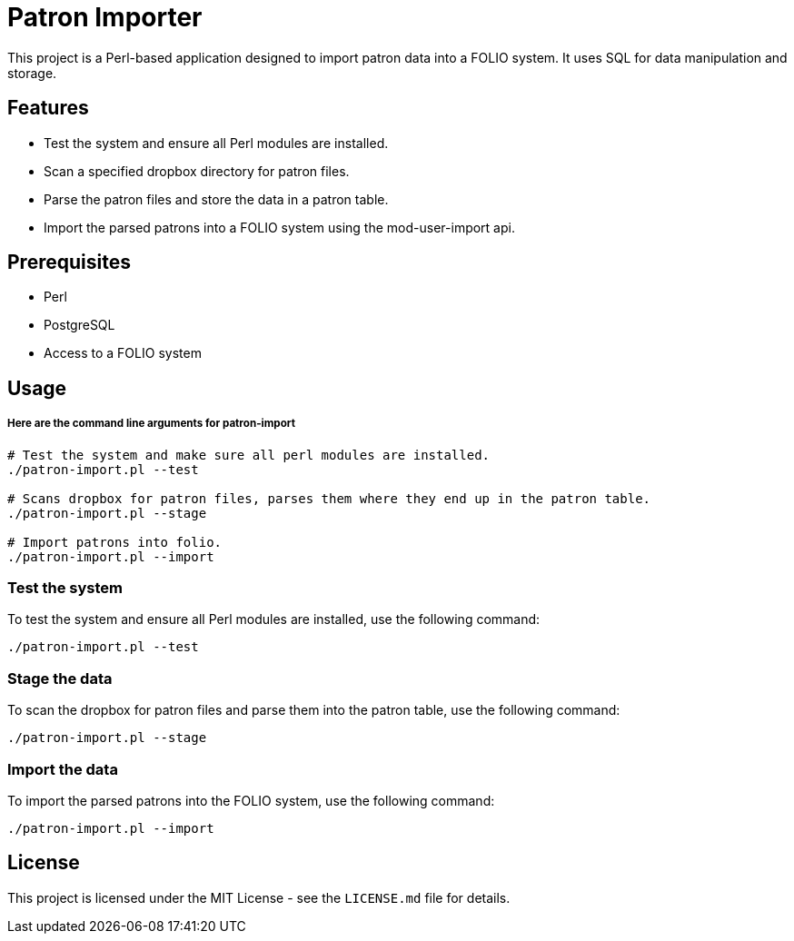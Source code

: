 # Patron Importer

This project is a Perl-based application designed to import patron data into a FOLIO system. It uses SQL for data manipulation and storage.

## Features

- Test the system and ensure all Perl modules are installed.
- Scan a specified dropbox directory for patron files.
- Parse the patron files and store the data in a patron table.
- Import the parsed patrons into a FOLIO system using the mod-user-import api.

## Prerequisites

- Perl
- PostgreSQL
- Access to a FOLIO system

## Usage

===== Here are the command line arguments for patron-import

[source, bash]
----
# Test the system and make sure all perl modules are installed.
./patron-import.pl --test

# Scans dropbox for patron files, parses them where they end up in the patron table.
./patron-import.pl --stage

# Import patrons into folio.
./patron-import.pl --import
----

### Test the system

To test the system and ensure all Perl modules are installed, use the following command:

```bash
./patron-import.pl --test
```

### Stage the data

To scan the dropbox for patron files and parse them into the patron table, use the following command:

```bash
./patron-import.pl --stage
```

### Import the data

To import the parsed patrons into the FOLIO system, use the following command:

```bash
./patron-import.pl --import
```

## License

This project is licensed under the MIT License - see the `LICENSE.md` file for details.
